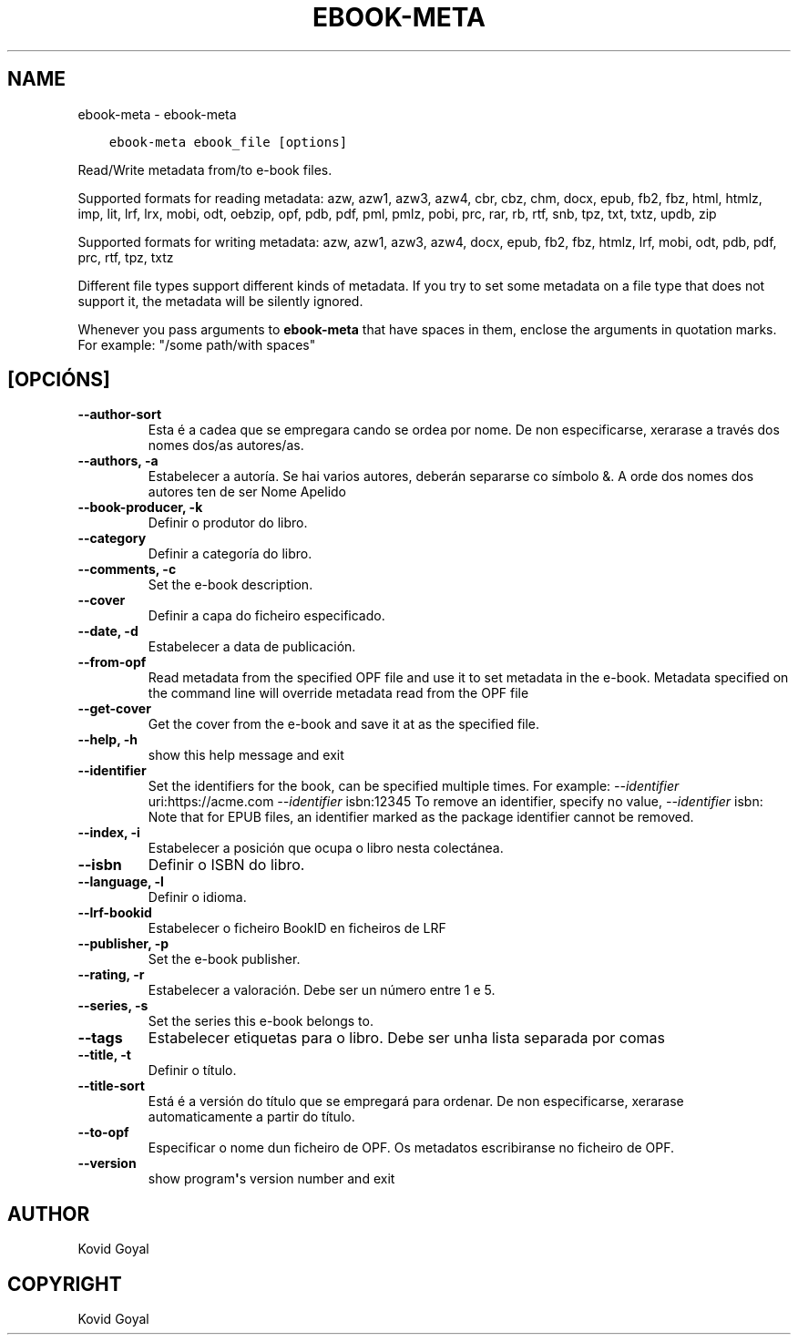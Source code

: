 .\" Man page generated from reStructuredText.
.
.TH "EBOOK-META" "1" "setembro 19, 2020" "4.99.17" "calibre"
.SH NAME
ebook-meta \- ebook-meta
.
.nr rst2man-indent-level 0
.
.de1 rstReportMargin
\\$1 \\n[an-margin]
level \\n[rst2man-indent-level]
level margin: \\n[rst2man-indent\\n[rst2man-indent-level]]
-
\\n[rst2man-indent0]
\\n[rst2man-indent1]
\\n[rst2man-indent2]
..
.de1 INDENT
.\" .rstReportMargin pre:
. RS \\$1
. nr rst2man-indent\\n[rst2man-indent-level] \\n[an-margin]
. nr rst2man-indent-level +1
.\" .rstReportMargin post:
..
.de UNINDENT
. RE
.\" indent \\n[an-margin]
.\" old: \\n[rst2man-indent\\n[rst2man-indent-level]]
.nr rst2man-indent-level -1
.\" new: \\n[rst2man-indent\\n[rst2man-indent-level]]
.in \\n[rst2man-indent\\n[rst2man-indent-level]]u
..
.INDENT 0.0
.INDENT 3.5
.sp
.nf
.ft C
ebook\-meta ebook_file [options]
.ft P
.fi
.UNINDENT
.UNINDENT
.sp
Read/Write metadata from/to e\-book files.
.sp
Supported formats for reading metadata: azw, azw1, azw3, azw4, cbr, cbz, chm, docx, epub, fb2, fbz, html, htmlz, imp, lit, lrf, lrx, mobi, odt, oebzip, opf, pdb, pdf, pml, pmlz, pobi, prc, rar, rb, rtf, snb, tpz, txt, txtz, updb, zip
.sp
Supported formats for writing metadata: azw, azw1, azw3, azw4, docx, epub, fb2, fbz, htmlz, lrf, mobi, odt, pdb, pdf, prc, rtf, tpz, txtz
.sp
Different file types support different kinds of metadata. If you try to set
some metadata on a file type that does not support it, the metadata will be
silently ignored.
.sp
Whenever you pass arguments to \fBebook\-meta\fP that have spaces in them, enclose the arguments in quotation marks. For example: "/some path/with spaces"
.SH [OPCIÓNS]
.INDENT 0.0
.TP
.B \-\-author\-sort
Esta é a cadea que se empregara cando se ordea por nome. De non especificarse, xerarase a través dos nomes dos/as autores/as.
.UNINDENT
.INDENT 0.0
.TP
.B \-\-authors, \-a
Estabelecer a autoría. Se hai varios autores, deberán separarse co símbolo &. A orde dos nomes dos autores ten de ser Nome Apelido
.UNINDENT
.INDENT 0.0
.TP
.B \-\-book\-producer, \-k
Definir o produtor do libro.
.UNINDENT
.INDENT 0.0
.TP
.B \-\-category
Definir a categoría do libro.
.UNINDENT
.INDENT 0.0
.TP
.B \-\-comments, \-c
Set the e\-book description.
.UNINDENT
.INDENT 0.0
.TP
.B \-\-cover
Definir a capa do ficheiro especificado.
.UNINDENT
.INDENT 0.0
.TP
.B \-\-date, \-d
Estabelecer a data de publicación.
.UNINDENT
.INDENT 0.0
.TP
.B \-\-from\-opf
Read metadata from the specified OPF file and use it to set metadata in the e\-book. Metadata specified on the command line will override metadata read from the OPF file
.UNINDENT
.INDENT 0.0
.TP
.B \-\-get\-cover
Get the cover from the e\-book and save it at as the specified file.
.UNINDENT
.INDENT 0.0
.TP
.B \-\-help, \-h
show this help message and exit
.UNINDENT
.INDENT 0.0
.TP
.B \-\-identifier
Set the identifiers for the book, can be specified multiple times. For example: \fI\%\-\-identifier\fP uri:https://acme.com \fI\%\-\-identifier\fP isbn:12345 To remove an identifier, specify no value, \fI\%\-\-identifier\fP isbn: Note that for EPUB files, an identifier marked as the package identifier cannot be removed.
.UNINDENT
.INDENT 0.0
.TP
.B \-\-index, \-i
Estabelecer a posición que ocupa o libro nesta colectánea.
.UNINDENT
.INDENT 0.0
.TP
.B \-\-isbn
Definir o ISBN do libro.
.UNINDENT
.INDENT 0.0
.TP
.B \-\-language, \-l
Definir o idioma.
.UNINDENT
.INDENT 0.0
.TP
.B \-\-lrf\-bookid
Estabelecer o ficheiro BookID en ficheiros de LRF
.UNINDENT
.INDENT 0.0
.TP
.B \-\-publisher, \-p
Set the e\-book publisher.
.UNINDENT
.INDENT 0.0
.TP
.B \-\-rating, \-r
Estabelecer a valoración. Debe ser un número entre 1 e 5.
.UNINDENT
.INDENT 0.0
.TP
.B \-\-series, \-s
Set the series this e\-book belongs to.
.UNINDENT
.INDENT 0.0
.TP
.B \-\-tags
Estabelecer etiquetas para o libro. Debe ser unha lista separada por comas
.UNINDENT
.INDENT 0.0
.TP
.B \-\-title, \-t
Definir o título.
.UNINDENT
.INDENT 0.0
.TP
.B \-\-title\-sort
Está é a versión do título que se empregará para ordenar. De non especificarse, xerarase automaticamente a partir do título.
.UNINDENT
.INDENT 0.0
.TP
.B \-\-to\-opf
Especificar o nome dun ficheiro de OPF. Os metadatos escribiranse no ficheiro de OPF.
.UNINDENT
.INDENT 0.0
.TP
.B \-\-version
show program\fB\(aq\fPs version number and exit
.UNINDENT
.SH AUTHOR
Kovid Goyal
.SH COPYRIGHT
Kovid Goyal
.\" Generated by docutils manpage writer.
.
